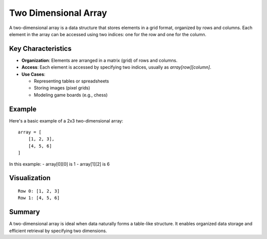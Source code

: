 =====================
Two Dimensional Array
=====================

A two-dimensional array is a data structure that stores elements in a grid format, organized by rows and columns.
Each element in the array can be accessed using two indices: one for the row and one for the column.

Key Characteristics
--------------------
- **Organization**: Elements are arranged in a matrix (grid) of rows and columns.
- **Access**: Each element is accessed by specifying two indices, usually as `array[row][column]`.
- **Use Cases**:
  
  - Representing tables or spreadsheets
  - Storing images (pixel grids)
  - Modeling game boards (e.g., chess)

Example
-------
Here's a basic example of a 2x3 two-dimensional array:
::

    array = [
        [1, 2, 3],
        [4, 5, 6]
    ]

In this example:
- array[0][0] is 1
- array[1][2] is 6

Visualization
--------------
::

    Row 0: [1, 2, 3]
    Row 1: [4, 5, 6]

Summary
-------
A two-dimensional array is ideal when data naturally forms a table-like structure. It enables organized data storage and efficient retrieval by specifying two dimensions.
